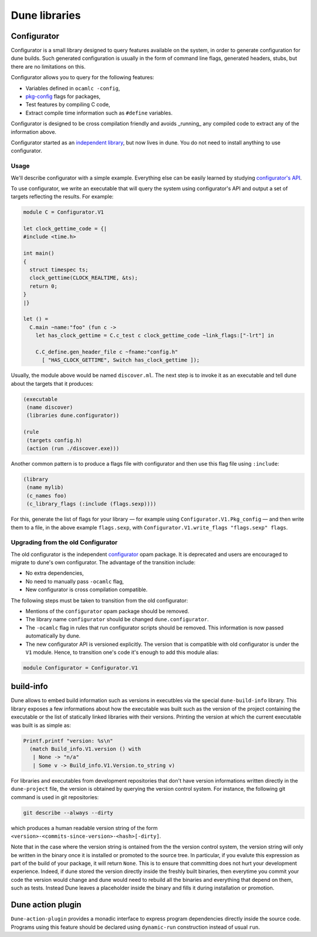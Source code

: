 **************
Dune libraries
**************

.. _configurator:

Configurator
============

Configurator is a small library designed to query features available on the
system, in order to generate configuration for dune builds. Such generated
configuration is usually in the form of command line flags, generated headers,
stubs, but there are no limitations on this.

Configurator allows you to query for the following features:

* Variables defined in ``ocamlc -config``,

* pkg-config_ flags for packages,

* Test features by compiling C code,

* Extract compile time information such as ``#define`` variables.

Configurator is designed to be cross compilation friendly and avoids _running_
any compiled code to extract any of the information above.

Configurator started as an `independent library
<https://github.com/janestreet/configurator>`__, but now lives in dune. You do
not need to install anything to use configurator.

Usage
-----

We'll describe configurator with a simple example. Everything else can be easily
learned by studying `configurator's API
<https://github.com/ocaml/dune/blob/master/otherlibs/configurator/src/v1.mli>`__.

To use configurator, we write an executable that will query the system using
configurator's API and output a set of targets reflecting the results. For
example:

.. code-block:: ocaml

  module C = Configurator.V1

  let clock_gettime_code = {|
  #include <time.h>

  int main()
  {
    struct timespec ts;
    clock_gettime(CLOCK_REALTIME, &ts);
    return 0;
  }
  |}

  let () =
    C.main ~name:"foo" (fun c ->
      let has_clock_gettime = C.c_test c clock_gettime_code ~link_flags:["-lrt"] in

      C.C_define.gen_header_file c ~fname:"config.h"
        [ "HAS_CLOCK_GETTIME", Switch has_clock_gettime ]);

Usually, the module above would be named ``discover.ml``. The next step is to
invoke it as an executable and tell dune about the targets that it produces:

.. code-block:: lisp

  (executable
   (name discover)
   (libraries dune.configurator))

  (rule
   (targets config.h)
   (action (run ./discover.exe)))

Another common pattern is to produce a flags file with configurator and then use
this flag file using ``:include``:

.. code-block:: lisp

  (library
   (name mylib)
   (c_names foo)
   (c_library_flags (:include (flags.sexp))))

For this, generate the list of flags for your library — for example
using ``Configurator.V1.Pkg_config`` — and then write them to a file,
in the above example ``flags.sexp``, with
``Configurator.V1.write_flags "flags.sexp" flags``.

Upgrading from the old Configurator
-----------------------------------

The old configurator is the independent `configurator
<https://github.com/janestreet/configurator>`__ opam package. It is deprecated
and users are encouraged to migrate to dune's own configurator. The advantage of
the transition include:

* No extra dependencies,

* No need to manually pass ``-ocamlc`` flag,

* New configurator is cross compilation compatible.

The following steps must be taken to transition from the old configurator:

* Mentions of the ``configurator`` opam package should be removed.

* The library name ``configurator`` should be changed ``dune.configurator``.

* The ``-ocamlc`` flag in rules that run configurator scripts should be removed.
  This information is now passed automatically by dune.

* The new configurator API is versioned explicitly. The version that is
  compatible with old configurator is under the ``V1`` module. Hence, to
  transition one's code it's enough to add this module alias:

.. code-block:: ocaml

   module Configurator = Configurator.V1

.. _pkg-config: https://www.freedesktop.org/wiki/Software/pkg-config/

.. _build-info:

build-info
==========

Dune allows to embed build information such as versions in executbles
via the special ``dune-build-info`` library. This library exposes a
few informations about how the executable was built such as the
version of the project containing the executable or the list of
statically linked libraries with their versions. Printing the version
at which the current executable was built is as simple as:

.. code:: ocaml

          Printf.printf "version: %s\n"
            (match Build_info.V1.version () with
             | None -> "n/a"
             | Some v -> Build_info.V1.Version.to_string v)

For libraries and executables from development repositories that don't
have version informations written directly in the ``dune-project``
file, the version is obtained by querying the version control
system. For instance, the following git command is used in git
repositories:

.. code:: bash

          git describe --always --dirty

which produces a human readable version string of the form
``<version>-<commits-since-version>-<hash>[-dirty]``.

Note that in the case where the version string is ontained from the
the version control system, the version string will only be written in
the binary once it is installed or promoted to the source tree. In
particular, if you evalute this expression as part of the build of
your package, it will return ``None``. This is to ensure that
committing does not hurt your development experience. Indeed, if dune
stored the version directly inside the freshly built binaries, then
everytime you commit your code the version would change and dune would
need to rebuild all the binaries and everything that depend on them,
such as tests. Instead Dune leaves a placeholder inside the binary and
fills it during installation or promotion.


Dune action plugin
==================

``Dune-action-plugin`` provides a monadic interface to express program
dependencies directly inside the source code. Programs using this feature
should be declared using ``dynamic-run`` construction instead of usual ``run``.
